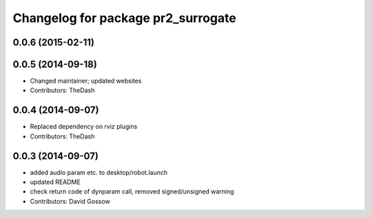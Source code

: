 ^^^^^^^^^^^^^^^^^^^^^^^^^^^^^^^^^^^
Changelog for package pr2_surrogate
^^^^^^^^^^^^^^^^^^^^^^^^^^^^^^^^^^^

0.0.6 (2015-02-11)
------------------

0.0.5 (2014-09-18)
------------------
* Changed maintainer; updated websites
* Contributors: TheDash

0.0.4 (2014-09-07)
------------------
* Replaced dependency on rviz plugins
* Contributors: TheDash

0.0.3 (2014-09-07)
------------------
* added audio param etc. to desktop/robot.launch
* updated README
* check return code of dynparam call, removed signed/unsigned warning
* Contributors: David Gossow

